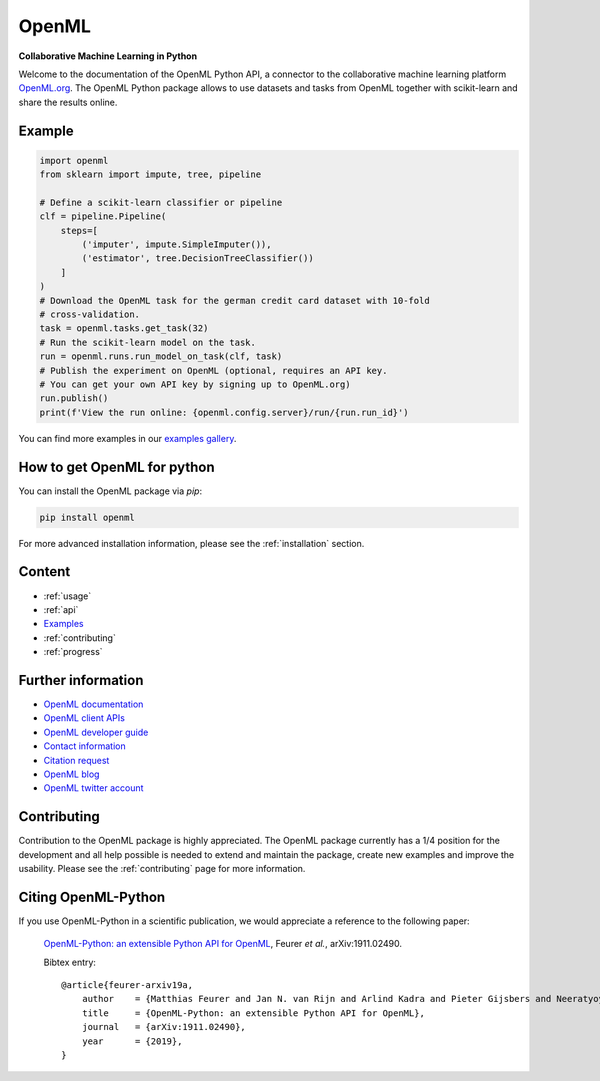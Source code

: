 .. OpenML documentation master file, created by
   sphinx-quickstart on Wed Nov 26 10:46:10 2014.
   You can adapt this file completely to your liking, but it should at least
   contain the root `toctree` directive.

======
OpenML
======

**Collaborative Machine Learning in Python**

Welcome to the documentation of the OpenML Python API, a connector to the
collaborative machine learning platform `OpenML.org <https://www.openml.org>`_.
The OpenML Python package allows to use datasets and tasks from OpenML together
with scikit-learn and share the results online.

-------
Example
-------

.. code:: python

    import openml
    from sklearn import impute, tree, pipeline

    # Define a scikit-learn classifier or pipeline
    clf = pipeline.Pipeline(
        steps=[
            ('imputer', impute.SimpleImputer()),
            ('estimator', tree.DecisionTreeClassifier())
        ]
    )
    # Download the OpenML task for the german credit card dataset with 10-fold
    # cross-validation.
    task = openml.tasks.get_task(32)
    # Run the scikit-learn model on the task.
    run = openml.runs.run_model_on_task(clf, task)
    # Publish the experiment on OpenML (optional, requires an API key.
    # You can get your own API key by signing up to OpenML.org)
    run.publish()
    print(f'View the run online: {openml.config.server}/run/{run.run_id}')

You can find more examples in our `examples gallery <examples/index.html>`_.

----------------------------
How to get OpenML for python
----------------------------
You can install the OpenML package via `pip`:

.. code:: bash

    pip install openml

For more advanced installation information, please see the
:ref:`installation` section.

-------
Content
-------

* :ref:`usage`
* :ref:`api`
* `Examples <examples/index.html>`_
* :ref:`contributing`
* :ref:`progress`

-------------------
Further information
-------------------

* `OpenML documentation <https://docs.openml.org/>`_
* `OpenML client APIs <https://docs.openml.org/APIs/>`_
* `OpenML developer guide <https://docs.openml.org/developers/>`_
* `Contact information <https://www.openml.org/contact>`_
* `Citation request <https://www.openml.org/cite>`_
* `OpenML blog <https://medium.com/open-machine-learning>`_
* `OpenML twitter account <https://twitter.com/open_ml>`_

------------
Contributing
------------

Contribution to the OpenML package is highly appreciated. The OpenML package
currently has a 1/4 position for the development and all help possible is
needed to extend and maintain the package, create new examples and improve
the usability. Please see the :ref:`contributing` page for more information.

--------------------
Citing OpenML-Python
--------------------

If you use OpenML-Python in a scientific publication, we would appreciate a
reference to the following paper:


 `OpenML-Python: an extensible Python API for OpenML
 <https://arxiv.org/abs/1911.02490>`_,
 Feurer *et al.*, arXiv:1911.02490.

 Bibtex entry::

     @article{feurer-arxiv19a,
         author    = {Matthias Feurer and Jan N. van Rijn and Arlind Kadra and Pieter Gijsbers and Neeratyoy Mallik and Sahithya Ravi and Andreas Müller and Joaquin Vanschoren and Frank Hutter},
         title     = {OpenML-Python: an extensible Python API for OpenML},
         journal   = {arXiv:1911.02490},
         year      = {2019},
     }

